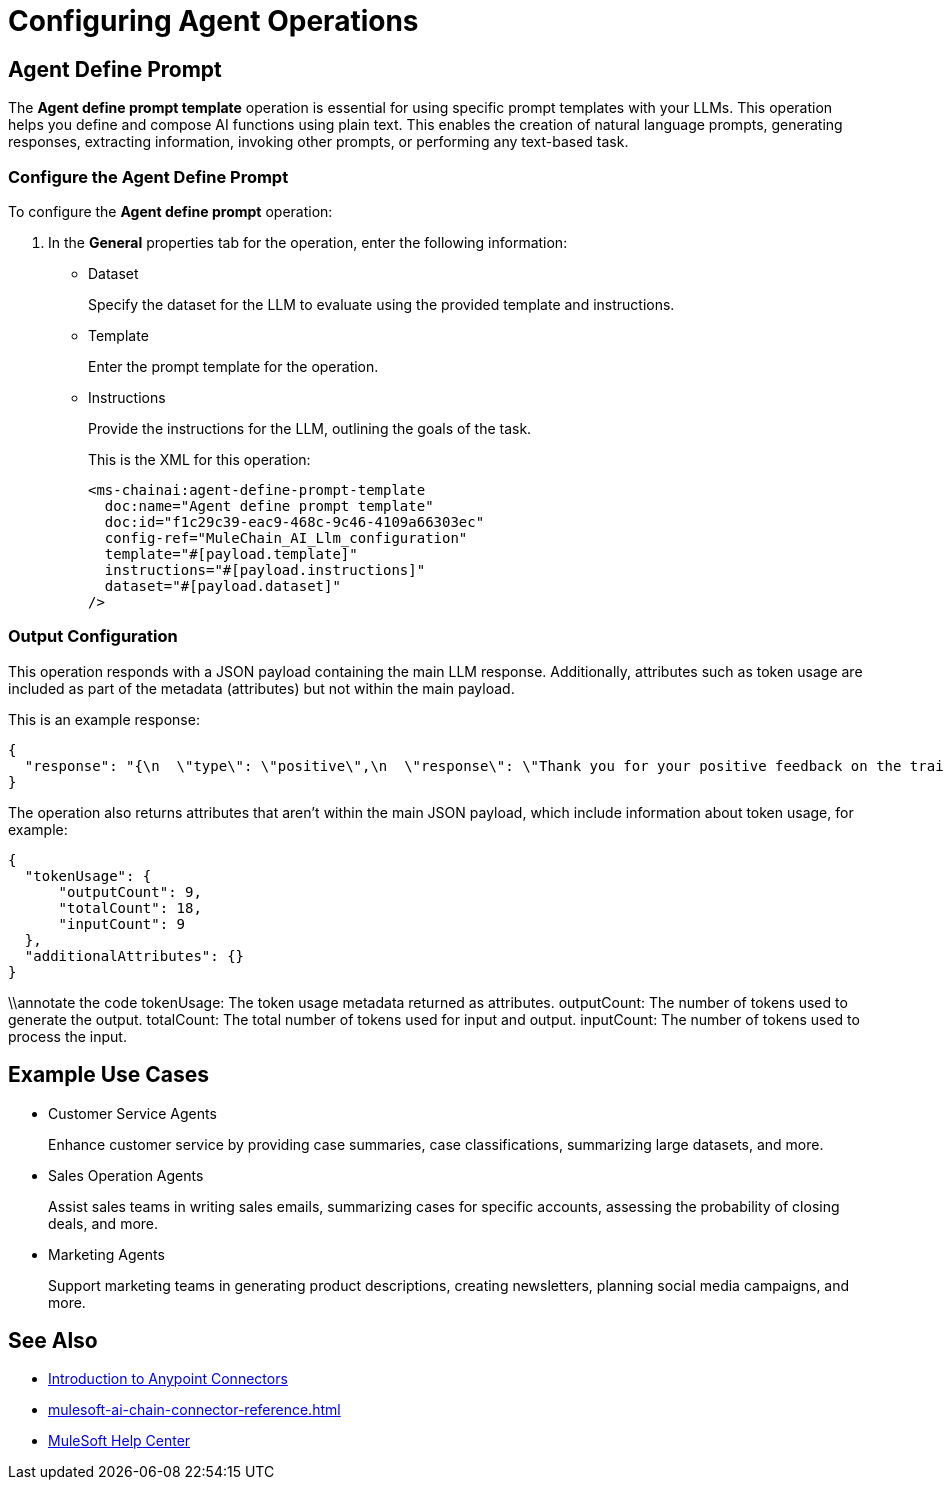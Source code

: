 = Configuring Agent Operations


[[agent-operations]]
== Agent Define Prompt

The *Agent define prompt template* operation is essential for using specific prompt templates with your LLMs. This operation helps you define and compose AI functions using plain text. This enables the creation of natural language prompts, generating responses, extracting information, invoking other prompts, or performing any text-based task.

=== Configure the Agent Define Prompt

To configure the *Agent define prompt* operation:

. In the *General* properties tab for the operation, enter the following information:
* Dataset
+
Specify the dataset for the LLM to evaluate using the provided template and instructions.
* Template
+
Enter the prompt template for the operation.
* Instructions
+
Provide the instructions for the LLM, outlining the goals of the task.
+
This is the XML for this operation:
+
[source,xml,linenums, subs=attributes+]
----
<ms-chainai:agent-define-prompt-template 
  doc:name="Agent define prompt template" 
  doc:id="f1c29c39-eac9-468c-9c46-4109a66303ec" 
  config-ref="MuleChain_AI_Llm_configuration" 
  template="#[payload.template]" 
  instructions="#[payload.instructions]" 
  dataset="#[payload.dataset]"
/>
----

=== Output Configuration

This operation responds with a JSON payload containing the main LLM response. Additionally, attributes such as token usage are included as part of the metadata (attributes) but not within the main payload.

This is an example response:

[source,json]
----
{
  "response": "{\n  \"type\": \"positive\",\n  \"response\": \"Thank you for your positive feedback on the training last week. We are glad to hear that you had a great experience. Have a nice day!\"\n}"
}
----

The operation also returns attributes that aren't within the main JSON payload, which include information about token usage, for example:

[source,json]
----
{
  "tokenUsage": {
      "outputCount": 9,
      "totalCount": 18,
      "inputCount": 9
  },
  "additionalAttributes": {}
}
----

\\annotate the code
tokenUsage: The token usage metadata returned as attributes.
outputCount: The number of tokens used to generate the output.
totalCount: The total number of tokens used for input and output.
inputCount: The number of tokens used to process the input.

== Example Use Cases

* Customer Service Agents
+
Enhance customer service by providing case summaries, case classifications, summarizing large datasets, and more.
* Sales Operation Agents
+
Assist sales teams in writing sales emails, summarizing cases for specific accounts, assessing the probability of closing deals, and more.
* Marketing Agents
+
Support marketing teams in generating product descriptions, creating newsletters, planning social media campaigns, and more.


== See Also

* xref:connectors::introduction/introduction-to-anypoint-connectors.adoc[Introduction to Anypoint Connectors]
* xref:mulesoft-ai-chain-connector-reference.adoc[]
* https://help.mulesoft.com[MuleSoft Help Center]
